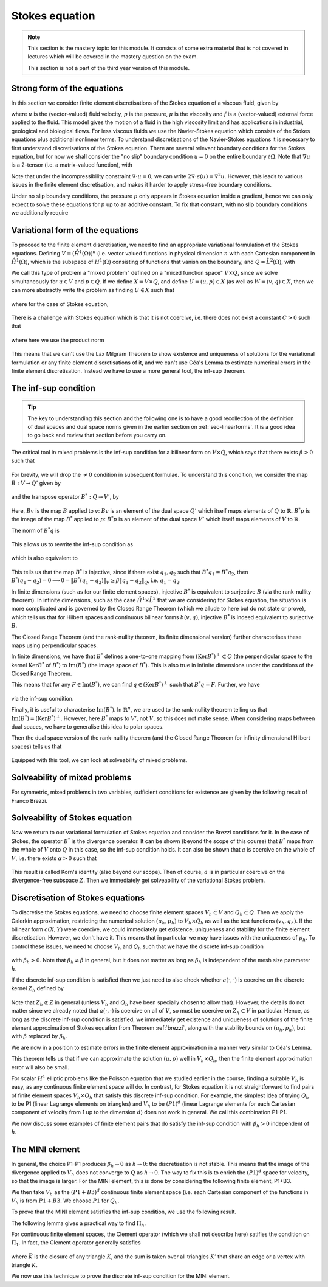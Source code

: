.. default-role:: math

.. _stokes:

Stokes equation
===============

.. note::

   This section is the mastery topic for this module. It consists of
   some extra material that is not covered in lectures which will be
   covered in the mastery question on the exam.

   This section is not a part of the third year version of this module.

Strong form of the equations
----------------------------

In this section we consider finite element discretisations of the Stokes
equation of a viscous fluid, given by

.. math::
   :label:

   -2\mu\nabla\cdot\epsilon(u) + \nabla p = f, \quad \nabla\cdot u = 0,
    \quad \epsilon(u) = \frac{1}{2}\left( \nabla u + \nabla u^T\right),

where `u` is the (vector-valued) fluid velocity, `p` is the pressure,
`\mu` is the viscosity and `f` is a (vector-valued) external force
applied to the fluid. This model gives the motion of a fluid in the
high viscosity limit and has applications in industrial, geological
and biological flows. For less viscous fluids we use the Navier-Stokes
equation which consists of the Stokes equations plus additional
nonlinear terms. To understand discretisations of the Navier-Stokes
equations it is necessary to first understand discretisations of the
Stokes equation. There are several relevant boundary conditions for
the Stokes equation, but for now we shall consider the "no slip"
boundary condition `u=0` on the entire boundary `\partial\Omega`. Note
that `\nabla u` is a 2-tensor (i.e. a matrix-valued function), with

.. math::
   :label:

   (\nabla u)_{ij} = \frac{\partial u_i}{\partial x_j},
   (\nabla u^T)_{ij} = (\nabla u)_{ji}.

Note that under the incompressibility constraint `\nabla\cdot u =0`, we
can write `2\nabla\cdot\epsilon(u)=\nabla^2 u`. However, this leads to
various issues in the finite element discretisation, and makes it harder
to apply stress-free boundary conditions.

Under no slip boundary conditions, the pressure `p` only appears in
Stokes equation inside a gradient, hence we can only expect to solve
these equations for `p` up to an additive constant. To fix that constant,
with no slip boundary conditions we additionally require

.. math::
   :label:

   \int_\Omega p d\,x = 0.

Variational form of the equations
---------------------------------

To proceed to the finite element discretisation, we need to find an
appropriate variational formulation of the Stokes equations. Defining
`V=(\mathring{H}^1(\Omega))^n` (i.e. vector valued functions in physical
dimension `n` with each Cartesian component in `\mathring{H}^1(\Omega)`,
which is the subspace of `H^1(\Omega)` consisting of functions that
vanish on the boundary, and `Q=\mathring{L}^2(\Omega)`, with

.. math::
   :label:

   \mathring{L}^2(\Omega)=
   \left\{p\in L^2(\Omega): \int_\Omega p = 0\right\}.

.. _weak_stokes:

.. proof:definition::

   The variational formulation of the Stokes equation seeks `(u,p)\in
   V\times Q` such that

   .. math::
      :label:

      a(u,v) + b(v, p) & = \int_\Omega f\cdot v d\, x,
      
      b(u,q) & = 0, \quad \forall (v,q) \in V\times Q,

   where

   .. math::
      :label:

      a(u,v) = 2\mu\int_\Omega \epsilon(u):\epsilon(v)d\, x,

      b(v,q) = -\int_\Omega q \nabla\cdot v d\, x.

.. proof:exercise::

   Show that if `(u,p)` solve the variational formulation of the
   Stokes equations, and further that `u\in H^2(\Omega)`, `p\in
   H^1(\Omega)`, then `(u,p)` solves the strong form of the Stokes
   equations.

We call this type of problem a "mixed problem" defined on a "mixed
function space" `V\times Q`, since we solve simultaneously for `u\in
V` and `p\in Q`. If we define `X=V\times Q`, and define `U=(u,p)\in X`
(as well as `W=(v,q)\in X`, then we can more abstractly write the
problem as finding `U\in X` such that

   .. math::
      :label: eqn_general

      c(U,W) = F(W),
      
where for the case of Stokes equation,

   .. math::
      :label:

      c(U,W) = a(u,v) + b(v,p) + b(u,q), \quad F(W)=\int_{\Omega}f\cdot v d\, x.


There is a challenge with Stokes equation which is that it is not
coercive, i.e. there does not exist a constant `C>0` such that

   .. math::
      :label:
   
      \|U\|^2_X \leq Cc(U,U), \quad \forall U\in X,

where here we use the product norm

   .. math::
      :label:

      \|U\|^2_X = \|u\|_{H^1(\Omega)}^2 + \|p\|_{L^2(\Omega)}^2.

This means that we can't use the Lax Milgram Theorem to show existence
and uniqueness of solutions for the variational formulation or any
finite element discretisations of it, and we can't use Céa's Lemma
to estimate numerical errors in the finite element discretisation.
Instead we have to use a more general tool, the inf-sup theorem.

.. proof:exercise::

   Show that the form `c(\cdot,\cdot)` is not coercive by considering
   the case `v=0`.

The inf-sup condition
---------------------

.. tip::

   The key to understanding this section and the following one is to
   have a good recollection of the definition of dual spaces and dual
   space norms given in the earlier section on
   :ref:`sec-linearforms`. It is a good idea to go back and review
   that section before you carry on.

The critical tool in mixed problems is the inf-sup condition for a
bilinear form on `V\times Q`, which says that there exists `\beta>0`
such that

   .. math::
      :label:

      \inf_{0\neq q\in Q}\sup_{0 \neq v\in V} \frac{b(v,q)}{\|v\|_V\|q\|_Q}
      \geq \beta.

For brevity, we will drop the `\neq 0` condition in subsequent formulae.
To understand this condition, we consider the map `B:V\to Q'`
given by

   .. math::
      :label:

      Bv[p] = b(v,p), \, \forall p \in Q,

and the transpose operator `B^*:Q\to V'`, by

   .. math::
      :label:

      B^*p[v] = b(v,p), \quad \forall v \in V.

Here, `Bv` is the map `B` applied to `v`: `Bv` is an element of the
dual space `Q'` which itself maps elements of `Q` to
`\mathbb{R}`. `B^*p` is the image of the map `B^*` applied to `p`:
`B^*p` is an element of the dual space `V'` which itself maps elements
of `V` to `\mathbb{R}`.

The norm of `B^*q` is

   .. math::
      :label:

      \|B^*q\|_{V'} = \sup_{v\in V}\frac{b(v,q)}{\|v\|_V}.

This allows us to rewrite the inf-sup condition as

   .. math::
      :label:

      \inf_{q\in Q} \frac{\|B^*q\|_{V'}}{\|q\|_Q} \geq \beta,

which is also equivalent to

   .. math::
      :label:

      \|B^*q\|_{V'} \geq \beta\|q\|_Q, \, \forall q\in Q.

This tells us that the map `B^*` is injective, since if there
exist `q_1,q_2` such that `B^*q_1=B^*q_2`, then `B^*(q_1-q_2)=0
\implies 0 = \|B^*(q_1-q_2)\|_V \geq \beta\|q_1-q_2\|_Q`, i.e.
`q_1=q_2`.

In finite dimensions (such as for our finite element spaces),
injective `B^*` is equivalent to surjective `B` (via the rank-nullity
theorem). In infinite dimensions, such as the case
`\mathring{H}^1\times \mathring{L}^2` that we are considering for
Stokes equation, the situation is more complicated and is governed by
the Closed Range Theorem (which we allude to here but do not state or prove),
which tells us that for Hilbert spaces and continuous bilinear forms
`b(v,q)`, injective `B^*` is indeed equivalent to surjective `B`.

The Closed Range Theorem (and the rank-nullity theorem, its finite
dimensional version) further characterises these maps using perpendicular
spaces.

.. proof:definition:: Perpendicular space

   For a subspace `Z\subset Q` of a Hilbert space `Q`, the
   perpendicular space `Z^\perp` of `Z` in `Q` is

      .. math::
	 :label:

	 Z^{\perp} = \left\{ q\in Q: \langle q,p \rangle_Q = 0, \,
	 \forall p \in Z\right\}.

In finite dimensions, we have that `B^*` defines a one-to-one mapping
from `(\mathrm{Ker}B^*)^\perp\subset Q` (the perpendicular space to
the kernel `\mathrm{Ker}B^*` of `B^*`) to `\mathrm{Im}(B^*)` (the
image space of `B^*`). This is also true in infinite dimensions under
the conditions of the Closed Range Theorem.

This means that for any `F\in \mathrm{Im}(B^*)`, we can find `q
\in (\mathrm{Ker}B^*)^\perp` such that `B^*q=F`. Further, we have

   .. math::
      :label:

      \|F\|_{V'} \geq \beta\|q\|_Q,

via the inf-sup condition.

Finally, it is useful to characterise `\mathrm{Im}(B^*)`. In
`\mathbb{R}^n`, we are used to the rank-nullity theorem telling us
that `\mathrm{Im}(B^*)=(\mathrm{Ker} B^*)^\perp`. However, here `B^*` maps
to `V'`, not `V`, so this does not make sense. When considering
maps between dual spaces, we have to generalise this idea to polar
spaces.

.. proof:definition:: Polar space

   For `Z` a subspace of a Hilbert space `Q`, the polar space `Z^0`
   is the subspace of `Q'` of continuous linear functionals that
   vanish on `Z` i.e.

      .. math::
	 :label:

	 Z^0 = \left\{ F\in Q': F[q]=0\, \forall q\in Z\right\}.

Then the dual space version of the rank-nullity theorem (and the
Closed Range Theorem for infinity dimensional Hilbert spaces) tells
us that

   .. math::
      :label:

      \mathrm{Im}(B^*) = (\mathrm{Ker} B)^0.

Equipped with this tool, we can look at solveability of mixed problems.
      
Solveability of mixed problems
------------------------------

For symmetric, mixed problems in two variables, sufficient conditions
for existence are given by the following result of Franco Brezzi.

.. _brezzi:

.. proof:theorem:: Brezzi's conditions

   Let `a(u,v)` be a continuous bilinear form defined on `V\times V`,
   and `b(v,q)` be a continuous bilinear form defined on `V\times Q`.
   Consider the variational problem for `(u,p)\in V\times Q`,

   .. math::
      :label:

      a(u,v) + b(v,p) = F[v], \, \forall v \in V,

      b(u,q) = G[q], \, \forall q\in Q,

   for `F` and `G` continuous linear forms on `V` and `Q` respectively.
   
   Define the kernel
   `Z` by

   .. math::
      :label:

      Z = \left\{u\in V: b(u,q)=0 \forall q\in Q\right\}.

   Assume the following conditions:

   #. `a(u,v)` is coercive on the kernel `Z` with coercivity constant
      `\alpha`.
   
   #. There exists `\beta>0` such that the inf-sup condition for
      `b(v,q)` holds.

   Then there exists a unique solution `(u,p)` to the variational
   problem and we have the stability bound

      .. math::
	 :label:

	 \|u\|_V  \leq \frac{1}{\alpha}\|F\|_{V'}
	 + \frac{2M}{\alpha\beta}\|G\|_{Q'},

	 \|p\|_Q \leq \frac{2M}{\alpha\beta}\|F\|_{V'} +
	 \frac{2M^2}{\alpha\beta^2} \|G\|_{Q'},

   where `M` is the continuity constant of `a`.

.. proof:proof::

   To show existence, we first note that the inf-sup condition implies
   that `B` is surjective, so we can always find `u_g\in V` such that
   `Bu_g = g`. Now we write `u=u_g+u_Z`, and we have the following
   mixed problem,

      .. math::
	 :label:

	 a(u_Z,v) + b(v,p) = F[v] - a(u_g, v), \, \forall v \in V,

	 b(u_Z,q) = 0.

   Thus, `Bu_Z=0`, i.e. `u_Z\in Z`. Choosing `v\in Z\subset V`, we get

      .. math::
	 :label: uZ
	    
	 a(u_Z,v) = F'[v] = F[v] - a(u_g,v), \, \forall v\in Z,

   for `u_Z \in Z`. Since `a(u,v)` is coercive on `Z`, and `F'` is
   continuous (from continuity of `F` and `a(u,v)`), Lax Milgram tells
   us that `u_Z\in Z` exists and is unique. We now notice that

      .. math::
	 :label:
	 
	 L[v] = F[v] - a(u_g+u_Z,v) = 0 \forall v\in Z,

   so `L[v]\in Z^0 = (\mathrm{Ker} B)^0=\mathrm{Im} B^*`. This means that there
   exists `p\in Q` such that `B^*p = L`. Hence, we have found `(u,p)`
   that solve our mixed variational problem.

   To show uniqueness, we need to show that if there exists `(u_1,p_1)`
   and `(u_2,p_2)` that both solve our mixed variational problem,
   then `(u,p)=(u_1-u_2,p_1-p_2)=0`. To that end, we take the difference
   of the equations for the two solutions, and get

      .. math::
	 :label:

	 a(u,v) + b(v,p) = 0, \, \forall v\in V,

	 b(u,q) = 0, \forall q\in Q.

   It is our goal to show that `(u,p)=0`. We have again that `u\in Z`,
   and taking `v=u` gives

      .. math::
	 :label:

	 0 = a(u,u) \geq \alpha\|u\|_V^2 \implies u=0.

   Substituting this into the problem for `(u,p)` gives

      .. math::
	 :label:

	 b(v,p) = 0, \, \forall v\in V.

   Since `b` is injective, this means that `p=0` as required.

   Having shown existence and uniqueness of `(u,p)`, we want to 
   develop the stability bounds. We now assume that `(u,p)` solves
   the variational problem. We first use the surjectivity of
   `B` to find `u_g` such that `Bu_g=G`. This means that

   .. math::
      :label:

      b(q,u_g) = G[q], \forall q \in Q,

   Then, for all `q\in Q`,

   .. math::
      :label:

      \|G\|_{Q'} = \sup_{q\in Q}\frac{b(q,u_g)}{\|q\|_Q}

      = \sup_{q\in Q}\frac{b(q,u_g)}{\|q\|_Q\|u_g\|_V}\|u_g\|_V
      
      \geq \beta \|u_g\|,

   by the inf-sup condition.

   From the Lax Milgram theorem applied to :eq:`uZ`, we get

      .. math::
	 :label:

	 \|u_Z\|_V \leq \frac{1}{\alpha}\left(\|F\|_{V'} +
	 \sup_{v\in V}\frac{a(u_g,\cdot)}{\|v\|_V}\right)

	 \leq \frac{1}{\alpha} \|F\|_{V'} + \frac{M}{\alpha}\|u_g\|_{V},

	 \leq \frac{1}{\alpha}\|F\|_{V'} + \frac{M}{\alpha\beta}\|G\|_{Q'},

   where `M` is the continuity constant of `a(\cdot,\cdot)`.

   Then we have

      .. math::
	 :label:

	 \|u\|_V = \|u_Z + u_g \|_V \leq \|u_Z\|_V + \|u_g\|_V,

	 \leq \frac{1}{\alpha}\|F\|_{V'} + \frac{M}{\alpha\beta}\|G\|_{Q'}
	 + \frac{1}{\beta}\|G\|_{Q'},

	 \leq \frac{1}{\alpha}\|F\|_{V'} + \frac{2M}{\alpha\beta}\|G\|_{Q'},

   making use of `M>\alpha` (we have `\alpha \|u\|^2 \leq a(u,u) \leq M\|u\|^2` for any `u \in V`).  This gives the estimate for
   `\|u\|_V`.
   
   To estimate `\|p\|_Q`, we rearrange the variational problem to get

      .. math::
	 :label:

	 b(p,v) = F'[v] = F[v] - a(u, v), \quad \forall v \in V.

   As discussed previously, `F'\in Z^0`, hence this equation is solveable
   for `p` and we have

      .. math::
	 :label:

	 \|F'\|_{V'} \geq \beta\|p\|_Q,

   Hence, 

     .. math::
	:label:

	\|p\|_Q\leq \frac{1}{\beta}\|F\|_{V'} + \frac{M}{\beta}\|u\|_V,

	\leq \frac{1}{\beta}\|F\|_{V'} + \frac{M}{\beta}
	\left(\frac{1}{\alpha}\|F\|_{V'} + \frac{2M}{\alpha\beta}\|G\|_{V'}
	\right),

	\leq \frac{2M}{\alpha\beta}\|F\|_{V'} + \frac{2M^2}{\alpha\beta^2}
	\|G\|_{Q'},

   as required, having used `M>\alpha` again.

Solveability of Stokes equation
--------------------------------------------------

Now we return to our variational formulation of Stokes equation and
consider the Brezzi conditions for it. In the case of Stokes, the
operator `B^*` is the divergence operator. It can be shown (beyond
the scope of this course) that `B^*` maps from the whole of `V` onto
`Q` in this case, so the inf-sup condition holds. It can also be shown
that `a` is coercive on the whole of `V`, i.e. there exists `\alpha>0`
such that

   .. math::
      :label:

      a(v,v) \geq \alpha \|v\|^2_V.

This result is called Korn's identity (also beyond our scope). Then
of course, `a` is in particular coercive on the divergence-free
subspace `Z`. Then we immediately get solveability of the variational
Stokes problem.

Discretisation of Stokes equations
----------------------------------

To discretise the Stokes equations, we need to choose finite element
spaces `V_h \subset V` and `Q_h \subset Q`. Then we apply the Galerkin
approximation, restricting the numerical solution `(u_h,p_h)` to
`V_h\times Q_h` as well as the test functions `(v_h,q_h)`. If the
bilinear form `c(X,Y)` were coercive, we could immediately get existence,
uniqueness and stability for the finite element discretisation. However,
we don't have it. This means that in particular we may have issues
with the uniqueness of `p_h`. To control these issues, we need to choose
`V_h` and `Q_h` such that we have the discrete inf-sup condition

   .. math::
      :label:

      \inf_{q\in {Q_h}}\sup_{v\in {V_h}}
      \frac{b(v,q)}{\|v\|_{V}\|q\|_{Q}} \geq \beta_h,

with `\beta_h>0`. Note that `\beta_h\neq \beta` in general,
but it does not matter as long as `\beta_h` is independent
of the mesh size parameter `h`.

If the discrete inf-sup condition is satisfied then we just need to
also check whether `a(\cdot,\cdot)` is coercive on the discrete kernel
`Z_h` defined by

   .. math::
      :label:

      Z_h = \left\{u\in V_h:b(u,q)=0 \,\forall q\in Q_h\right\}.

Note that `Z_h\not\subset Z` in general (unless `V_h` and `Q_h` have
been specially chosen to allow that). However, the details do not
matter since we already noted that `a(\cdot,\cdot)` is coercive on all
of `V`, so must be coercive on `Z_h\subset V` in particular. Hence, as
long as the discrete inf-sup condition is satisfied, we immediately
get existence and uniqueness of solutions of the finite element
approximation of Stokes equation from Theorem :ref:`brezzi`, along
with the stability bounds on `(u_h,p_h)`, but with `\beta` replaced
by `\beta_h`.

We are now in a position to estimate errors in the finite element
approximation in a manner very similar to Céa's Lemma.

.. proof:theorem::

   Let `V_h\subset V` and `Q_h\subset Q` be a pair of finite element
   spaces satisfying the discrete inf-sup condition for some
   `\beta_h>0`. Then,

      .. math::
	 :label:

	 \|u_h - u\|_V \leq  \frac{4MM_b}{\alpha\beta_h}E_u + \frac{M_b}{\alpha}E_p,

	 \|p_h - p\|_V \leq \frac{3M^2M_b}{\alpha\beta_h^2}E_u
	 + \frac{3MM_b}{\alpha\beta_h}E_p.

   where `M_b` is the continuity constant of `b(\cdot,\cdot)`, and
   where we have the best approximation errors of `u` and `p` in `V_h`
   and `Q_h` respectively,

      .. math::
	 :label:

	 E_u = \inf_{u_I\in V_h}\|u-u_I\|_V,

	 E_p = \inf_{p_I\in Q_h}\|p-p_I\|_Q.

.. proof:proof::

   Since `V_h\subset V` and `Q_h\subset Q`, we can choose `(v,q)\in
   V_h\times Q_h` in both the original variational problem and the
   finite element variational problem and subtract one from the other,
   to obtain

      .. math::
	 :label:

	 a(u_h-u,v) + b(v,p_h-p) = 0, \quad \forall v\in V_h,

	 b(u_h-u,q) = 0, \quad \forall q\in Q_h.

   This is the mixed finite element version of Galerkin orthogonality
   that we saw earlier in the course. Replacing `u=u-u_I+u_I` and
   `p=p-p_I+p_I` for `(u_I,p_I)\in V_h\times Q_h` and rearranging,
   we get
   
      .. math::
	 :label:

	 a(u_h-u_I,v) + b(v,p_h-p_I) = F_{u_I,p_I}[v] := a(u-u_I,v) + b(v,p-p_I), \quad \forall v\in V_h,

	 b(u_h-u_I,q) = G_{u_I}[q] := b(u-u_I,q), \quad \forall q\in Q_h.

   Hence, from the stability bound,

      .. math::
	 :label:

	 \|u_h-u_I\|_V  \leq \frac{1}{\alpha}\|F_{u_I,p_I}\|_{V'}
	 + \frac{2M}{\alpha\beta_h}\|G_{u_I}\|_{Q'},

	 \|p_h-p_I\|_Q \leq \frac{2M}{\alpha\beta_h}\|F_{u_I,p_I}\|_{V'} +
	 \frac{2M^2}{\alpha\beta_h^2} \|G_{u_I}\|_{Q'}.

   Using continuity of `a(\cdot,\cdot)` and `b(\cdot,\cdot)`, we have

      .. math::
	 :label:

	 \|F_{u_I,p_I}\|_{V'} \leq \sup_{v\in V}\frac{a(u-u_I,v)}{\|v\|_{V}}
	 + \sup_{v\in V}\frac{b(v,p-p_I)}{\|v\|_V}
	 \leq M\|u-u_I\|_V + M_b\|p-p_I\|_Q,

	 \|G_{u_I}\|_{Q'} = \sup_{p\in Q}\frac{b(u-u_I,p)}{\|p\|_Q}
	 \leq M_b\|u-u_I\|_V.

   Substitution then gives 

      .. math::
	 :label:

	 \|u_h-u_I\|_V  \leq \frac{1}{\alpha}\left(M\|u-u_I\|_V +
	 M_b\|p-p_I\|_Q\right)
	 + \frac{2M}{\alpha\beta_h}M_b\|u-u_I\|_V.
	 
   We have

      .. math::
	 \beta_h \leq \inf_{q\in Q_h}\sup_{v\in V_h}\frac{b(v,q)}{\|q\|_Q\|v\|_V} \leq M_b,

   and hence,

      .. math::
	 :label:

	 \|u_h-u_I\|_V\leq \frac{3MM_b}{\alpha\beta_h}\|u-u_I\|_V + \frac{M_b}{\alpha}
	 \|p-p_I\|_Q,

   and

      .. math::
	 :label:
	   
	 \|p_h-p_I\|_Q \leq \frac{2M}{\alpha\beta_h}
	 \left(M\|u-u_I\|_V +
	 M_b\|p-p_I\|_Q\right)
	 +
	 \frac{2M^2}{\alpha\beta_h^2}M_b\|u-u_I\|_V

	 \leq \frac{3M^2M_b}{\alpha\beta_h^2}\|u-u_I\|_V
	 + \frac{2MM_b}{\alpha\beta_h}\|p-p_I\|_Q.
	 
   We then use the triangle inequality to write

      .. math::
	 :label:

	 \|u-u_h\|_V \leq \|u-u_I\|_V + \|u_h-u_I\|_V,

	 \leq  \frac{4MM_b}{\alpha\beta_h}\|u-u_I\|_V + \frac{M_b}{\alpha}
	 \|p-p_I\|_Q,
   
      .. math::
	 :label:

	 \|p-p_h\|_Q \leq \|p-p_I\|_Q + \|p_h-p_I\|_Q,

	 \leq \frac{3M^2M_b}{\alpha\beta_h^2}\|u-u_I\|_V
	 + \frac{3MM_b}{\alpha\beta_h}\|p-p_I\|_Q.

   Finally, taking the infimum over the all `u_I\in V` and all `p_I\in Q`
   gives the result.

This theorem tells us that if we can approximate the solution `(u,p)`
well in `V_h\times Q_h`, then the finite element approximation error
will also be small.

For scalar `H^1` elliptic problems like the Poisson equation that we
studied earlier in the course, finding a suitable `V_h` is easy, as
any continuous finite element space will do. In contrast, for Stokes
equation it is not straightforward to find pairs of finite element
spaces `V_h\times Q_h` that satisfy this discrete inf-sup
condition. For example, the simplest idea of trying `Q_h` to be P1
(linear Lagrange elements on triangles) and `V_h` to be `(P1)^d`
(linear Lagrange elements for each Cartesian component of velocity
from 1 up to the dimension `d`) does not work in general. We call
this combination P1-P1.

.. proof:exercise::

   Consider a square domain divided into 4 smaller and equal squares,
   and then subdivide the squares into right-angled triangles so all
   the hypotenuses meet in the middle (like the UK flag). Show that
   there exists `p\in Q_h` such that `b(v,p)=0` for all `v\in V_h`.
   (Don't forget to include the boundary conditions for `V_h` and the
   mean zero condition for `p`.) Conclude that the inf-sup condition
   does not hold.

We now discuss some examples of finite element pairs that do satisfy
the inf-sup condition with `\beta_h>0` independent of `h`.

The MINI element
----------------

In general, the choice P1-P1 produces `\beta_h\to 0` as `h\to 0`: the
discretisation is not stable. This means that the image of the
divergence applied to `V_h` does not converge to `Q` as `h\to 0`. The
way to fix this is to enrich the `(P1)^d` space for velocity, so that
the image is larger. For the MINI element, this is done by considering
the following finite element, P1+B3.

.. proof:definition:: P1+B3

   The P1+B3 element `(K,P,\mathcal{N})` is given by:

   #. `K` is a triangle.

   #. The shape functions are linear combinations of linear functions
      and cubic "bubble" functions that vanish on the boundary of `K`.

   #. The nodal variables are point evaluations at the vertices plus
      point evaluation at the triangle centre.

We then take `V_h` as the `(P1+B3)^d` continuous finite element space (i.e.
each Cartesian component of the functions in `V_h` is from `P1+B3`.
We choose `P1` for `Q_h`.

To prove that the MINI element satisfies the inf-sup condition, we use
the following result.

.. proof:lemma::  Fortin's trick

   Assume that the inf-sup condition holds for $b(v,q)$ over $V\times Q$
   with inf-sup constant $\beta>0$.
   If there exists a linear operator `\Pi_h:V\to V_h` such that

      .. math::
	 :label:

	 b(v-\Pi_hv,q) = 0, \quad \forall v\in V,\,q\in Q_h,

	 \|\Pi_hv\|_V \leq C_{\Pi}\|v\|_V,

   then the discrete inf-sup condition holds.

.. proof:proof::

   For any `q_h\in Q_h`, we have

      .. math::
	 :label:
	 
	 \sup_{v_h\in V_h}\frac{b(v_h,q_h)}{\|v_h\|_V}
	 \geq \sup_{v\in V}\frac{b(\Pi_hv,q_h)}{\|\Pi_h v\|_V}
	 = \sup_{v\in V}\frac{b(v,q_h)}{\|\Pi_hv\|_V}
	 \geq \sup_{v\in V}\frac{b(v,q_h)}{C_{\Pi}\|v\|_V}
	 \geq \frac{\beta}{C_\Pi}\|q_h\|_Q,

   and rearranging and taking the infimum over `q_h\in Q_h` gives

      .. math::
	 :label:

	 \inf_{q_h\in Q_h}\sup_{v_h\in V_h}\frac{b(v_h,q_h)}{\|q_h\|_Q\|v_h\|_V}
	 =\beta_h := \frac{\beta}{C_\Pi}.

The following lemma gives a practical way to find `\Pi_h`.

.. proof:lemma::

   Assume that there exist two maps `\Pi_1,\Pi_2:V\to V_h`, with

      .. math::
	 :label: pi1pi2

	 \|\Pi_1v\|_V \leq c_1\|v\|_V, \, \forall v\in V,

	 \|\Pi_2(I-\Pi_1)v\|_V \leq c_2\|v\|_V, \, \forall v\in V,

	 b(v-\Pi_2v,q_h) = 0,\, \forall v\in V,\,q_h\in Q_h,

   where the constants `c_1` and `c_2` are independent of `h`. Then
   the operator `\Pi_h`, defined by

      .. math::
	 :label:

	 \Pi_hu = \Pi_1 u + \Pi_2(u - \Pi_1u),

   satisfies the conditions of Fortin's trick.

.. proof:proof::

   We have

      .. math::
	 :label:

	 b(\Pi_hw, q_h) = b(\Pi_2(w-\Pi_1)w, q_h) + b(\Pi_1w,q_h),

	 = b(w-\Pi_1w,q_h) + b(\Pi_1w,q_h)

	 = b(w,q_h),

   which gives the second condition of Fortin's trick, and

      .. math::
	 :label:

	 \|\Pi_hw\|_V \leq
	 \|\Pi_2(w-\Pi_1w)\|_V + \|\Pi_1w\|_V \leq (c_1+c_2)\|w\|_V.

For continuous finite element spaces, the Clement operator (which
we shall not describe here) satifies the condition on `\Pi_1`.
In fact, the Clement operator generally satisfies

   .. math::
      :label: clement

      |v-\Pi_1v|_{H^m(K)} \leq c\left(\sum_{\bar{K'} \cap \bar{K}\neq
      0}h_{K'}^{1-m} \|v\|_{H^1(K)}\right)

where `\bar{K}` is the closure of any triangle `K`, and the sum is
taken over all triangles `K'` that share an edge or a vertex with
triangle `K`.
	 
We now use this technique to prove the discrete inf-sup condition for
the MINI element.

.. proof:theorem::

   The MINI element satisfies the discrete inf-sup condition.

.. proof:proof::

   We can use the Clement operator for `\Pi_1`. `\Pi_2:V \to
   (B_3)^2\subset V_h` (i.e. the subspace of `V_h` of functions that
   vanish on all vertices (and hence all edges) is defined via

      .. math::
	 :label:

	 0 = b(\Pi_2v-v,q_h), \, \forall q_h\in Q_h.

   This is well defined since

      .. math::
	 :label:

	 b(\Pi_2v-v,q_h) = \int_{\Omega} q_h\nabla\cdot(\Pi_2v-v)d\,x

	 = \int_\Omega (v-\Pi_2v)\nabla q_h d\, x,

   where we were allowed to integrate by parts since `v,\Pi_2v,q_h`
   are all in `H^1(\Omega)`. We see that our definition can be
   satisfied by picking `\Pi_2v` to be the function in $(B_3)^2$ such
   that

      .. math::
	 :label:

	 \int_K \Phi_2v d\, x x = \int_K v d\, x x,

   for each triangle $K$.

   It can be shown using an inverse inequality (we will take it
   as read here) that

      .. math::
	 :label:

	 \|\Pi_2v\|_{H^r(K)} \leq ch_K^{-r}\|v\|_{L^2(K)}, \,
	 \forall v \in V, \, r=0,1.

   Combining this with Equation :eq:`clement` gives Equation :eq:`pi1pi2`
   and hence we have shown that `\Pi_h` has the properties needed for
   Fortin's trick.
